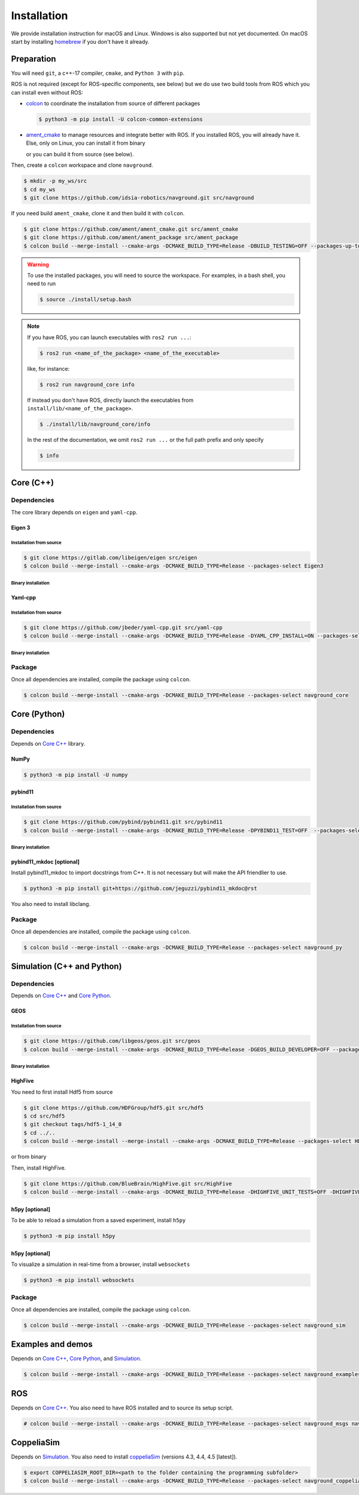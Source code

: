 ============
Installation
============

We provide installation instruction for macOS and Linux. Windows is also supported but not yet documented.
On macOS start by installing `homebrew <https://brew.sh>`_ if you don't have it already.

Preparation
===========

You will need ``git``, a c++-17 compiler, ``cmake``, and ``Python 3`` with ``pip``. 

.. tabs::

   .. tab:: macOS

      .. code-block:: console

         $ brew install cmake git python3

   .. tab:: Linux

      .. code-block:: console

         $ sudo apt install -y build-essential cmake git python3-dev python3-pip


ROS is not required (except for ROS-specific components, see below) but we do use two build tools from ROS which you can install even without ROS:

- `colcon <https://colcon.readthedocs.io/en/released/>`_ to coordinate the installation from source of different packages

  .. code-block:: console

     $ python3 -m pip install -U colcon-common-extensions


- `ament_cmake <https://github.com/ament/ament_cmake>`_ to manage resources and integrate better with ROS. If you installed ROS, you will already have it. Else, only on Linux, you can install it from binary

  .. tabs::
  
     .. tab:: macOS
  
        Install from source.
  
     .. tab:: Linux
  
        .. code-block:: console
  
           $ sudo apt install -y build-essential ament-cmake

  or you can build it from source (see below).

Then, create a ``colcon`` workspace and clone ``navground``.

.. code-block:: console

    $ mkdir -p my_ws/src
    $ cd my_ws
    $ git clone https://github.com/idsia-robotics/navground.git src/navground

If you need build ``ament_cmake``, clone it and then build it with ``colcon``.

.. code-block:: console

    $ git clone https://github.com/ament/ament_cmake.git src/ament_cmake
    $ git clone https://github.com/ament/ament_package src/ament_package 
    $ colcon build --merge-install --cmake-args -DCMAKE_BUILD_TYPE=Release -DBUILD_TESTING=OFF --packages-up-to ament_cmake


.. warning::

    To use the installed packages, you will need to source the workspace. For examples, in a bash shell, you need to run


    .. code-block:: console

       $ source ./install/setup.bash


.. note::
    If you have ROS, you can launch executables with ``ros2 run ...``:

    .. code-block:: console

       $ ros2 run <name_of_the_package> <name_of_the_executable> 

    like, for instance:

    .. code-block:: console

       $ ros2 run navground_core info   

    If instead you don't have ROS, directly launch the executables from ``install/lib/<name_of_the_package>``.

    .. code-block:: console

       $ ./install/lib/navground_core/info

    In the rest of the documentation, we omit ``ros2 run ...`` or the full path prefix and only specify


    .. code-block:: console

       $ info


.. _Core C++:

Core (C++)
==========

Dependencies
------------

The core library depends on ``eigen`` and ``yaml-cpp``.

Eigen 3
^^^^^^^

Installation from source
""""""""""""""""""""""""

.. code-block:: console
 
    $ git clone https://gitlab.com/libeigen/eigen src/eigen
    $ colcon build --merge-install --cmake-args -DCMAKE_BUILD_TYPE=Release --packages-select Eigen3

Binary installation
"""""""""""""""""""

.. tabs::

   .. tab:: macOS

      .. code-block:: console

        $ brew install eigen

   .. tab:: Linux

      .. code-block:: console

        $ sudo apt install -y libeigen3-dev


Yaml-cpp
^^^^^^^^

Installation from source
""""""""""""""""""""""""

.. code-block:: console

   $ git clone https://github.com/jbeder/yaml-cpp.git src/yaml-cpp
   $ colcon build --merge-install --cmake-args -DCMAKE_BUILD_TYPE=Release -DYAML_CPP_INSTALL=ON --packages-select YAML_CPP

Binary installation
"""""""""""""""""""

.. tabs::

   .. tab:: macOS

      .. code-block:: console

         $ brew install yaml-cpp

   .. tab:: Linux

      .. code-block:: console

         $ sudo apt install -y libyaml-cpp-dev


Package
-------

Once all dependencies are installed, compile the package using ``colcon``.

.. code-block:: console

   $ colcon build --merge-install --cmake-args -DCMAKE_BUILD_TYPE=Release --packages-select navground_core


.. _Core Python:

Core (Python)
=============

Dependencies
------------

Depends on `Core C++`_ library.

NumPy
^^^^^

.. code-block:: console

   $ python3 -m pip install -U numpy

pybind11
^^^^^^^^

Installation from source
""""""""""""""""""""""""
 
.. code-block:: console

   $ git clone https://github.com/pybind/pybind11.git src/pybind11
   $ colcon build --merge-install --cmake-args -DCMAKE_BUILD_TYPE=Release -DPYBIND11_TEST=OFF  --packages-select pybind11

Binary installation
"""""""""""""""""""

.. tabs::

   .. tab:: macOS

      .. code-block:: console

         $ brew install pybind11

   .. tab:: Linux

      .. code-block:: console

         $ sudo apt install -y pybind11-dev


pybind11_mkdoc [optional]
^^^^^^^^^^^^^^^^^^^^^^^^^

Install pybind11_mkdoc to import docstrings from C++. It is not necessary but will make the API friendlier to use. 

.. code-block:: console

   $ python3 -m pip install git+https://github.com/jeguzzi/pybind11_mkdoc@rst


You also need to install libclang.

.. tabs::

   .. tab:: macOS

      Most probably you already have clang installed.
      Just install the python package of the corresponding version.

      .. code-block:: console

         $ python3 -m pip install clang==14


   .. tab:: Linux

      Install the python package of the corresponding version.

      .. code-block:: console

         $ sudo apt install -y libclang-dev
         $ python3 -m pip install clang==14





Package
-------

Once all dependencies are installed, compile the package using ``colcon``.

.. code-block:: console

   $ colcon build --merge-install --cmake-args -DCMAKE_BUILD_TYPE=Release --packages-select navground_py


.. _Simulation:

Simulation (C++ and Python)
===========================

Dependencies
------------

Depends on `Core C++`_ and `Core Python`_.


GEOS
^^^^

Installation from source
""""""""""""""""""""""""

.. code-block:: console

   $ git clone https://github.com/libgeos/geos.git src/geos
   $ colcon build --merge-install --cmake-args -DCMAKE_BUILD_TYPE=Release -DGEOS_BUILD_DEVELOPER=OFF --packages-select GEOS

Binary installation
"""""""""""""""""""

.. tabs::

   .. tab:: macOS

      .. code-block:: console

         $ brew install geos

   .. tab:: Linux

      .. code-block:: console

         $ sudo apt install -y libgeos++-dev

      .. warning::

         The current version installed in Ubuntu `is broken <https://answers.launchpad.net/ubuntu/+source/geos/+question/701657>`_. If you encounter any error, consider installing GEOS from source.


HighFive
^^^^^^^^

You need to first install Hdf5 from source

.. code-block:: console

   $ git clone https://github.com/HDFGroup/hdf5.git src/hdf5
   $ cd src/hdf5
   $ git checkout tags/hdf5-1_14_0
   $ cd ../..
   $ colcon build --merge-install --merge-install --cmake-args -DCMAKE_BUILD_TYPE=Release --packages-select HDF5 

or from binary

.. tabs::

   .. tab:: macOS

      .. code-block:: console

         $ brew install hdf5


   .. tab:: Linux

      .. code-block:: console

         $ sudo apt install -y libhdf5-dev


Then, install HighFive.

.. code-block:: console

   $ git clone https://github.com/BlueBrain/HighFive.git src/HighFive
   $ colcon build --merge-install --cmake-args -DCMAKE_BUILD_TYPE=Release -DHIGHFIVE_UNIT_TESTS=OFF -DHIGHFIVE_USE_BOOST=OFF -DHIGHFIVE_BUILD_DOCS=OFF --packages-select HighFive


h5py [optional]
^^^^^^^^^^^^^^^

To be able to reload a simulation from a saved experiment, install ``h5py``

.. code-block:: console

   $ python3 -m pip install h5py

h5py [optional]
^^^^^^^^^^^^^^^

To visualize a simulation in real-time from a browser, install ``websockets``

.. code-block:: console

   $ python3 -m pip install websockets


Package
-------

Once all dependencies are installed, compile the package using ``colcon``.

.. code-block:: console

   $ colcon build --merge-install --cmake-args -DCMAKE_BUILD_TYPE=Release --packages-select navground_sim


Examples and demos
==================

Depends on `Core C++`_, `Core Python`_, and `Simulation`_.


.. code-block:: console

   $ colcon build --merge-install --cmake-args -DCMAKE_BUILD_TYPE=Release --packages-select navground_examples navground_examples_py navground_demos


ROS
===

Depends on `Core C++`_. You also need to have ROS installed and to source its setup script.

.. code-block:: console

   # colcon build --merge-install --cmake-args -DCMAKE_BUILD_TYPE=Release --packages-select navground_msgs navground_ros


CoppeliaSim
===========

Depends on `Simulation`_. You also need to install `coppeliaSim <https://www.coppeliarobotics.com>`_ (versions 4.3, 4.4, 4.5 [latest]).


.. code-block:: console

   $ export COPPELIASIM_ROOT_DIR=<path to the folder containing the programming subfolder>
   $ colcon build --merge-install --cmake-args -DCMAKE_BUILD_TYPE=Release --packages-select navground_coppeliasim




